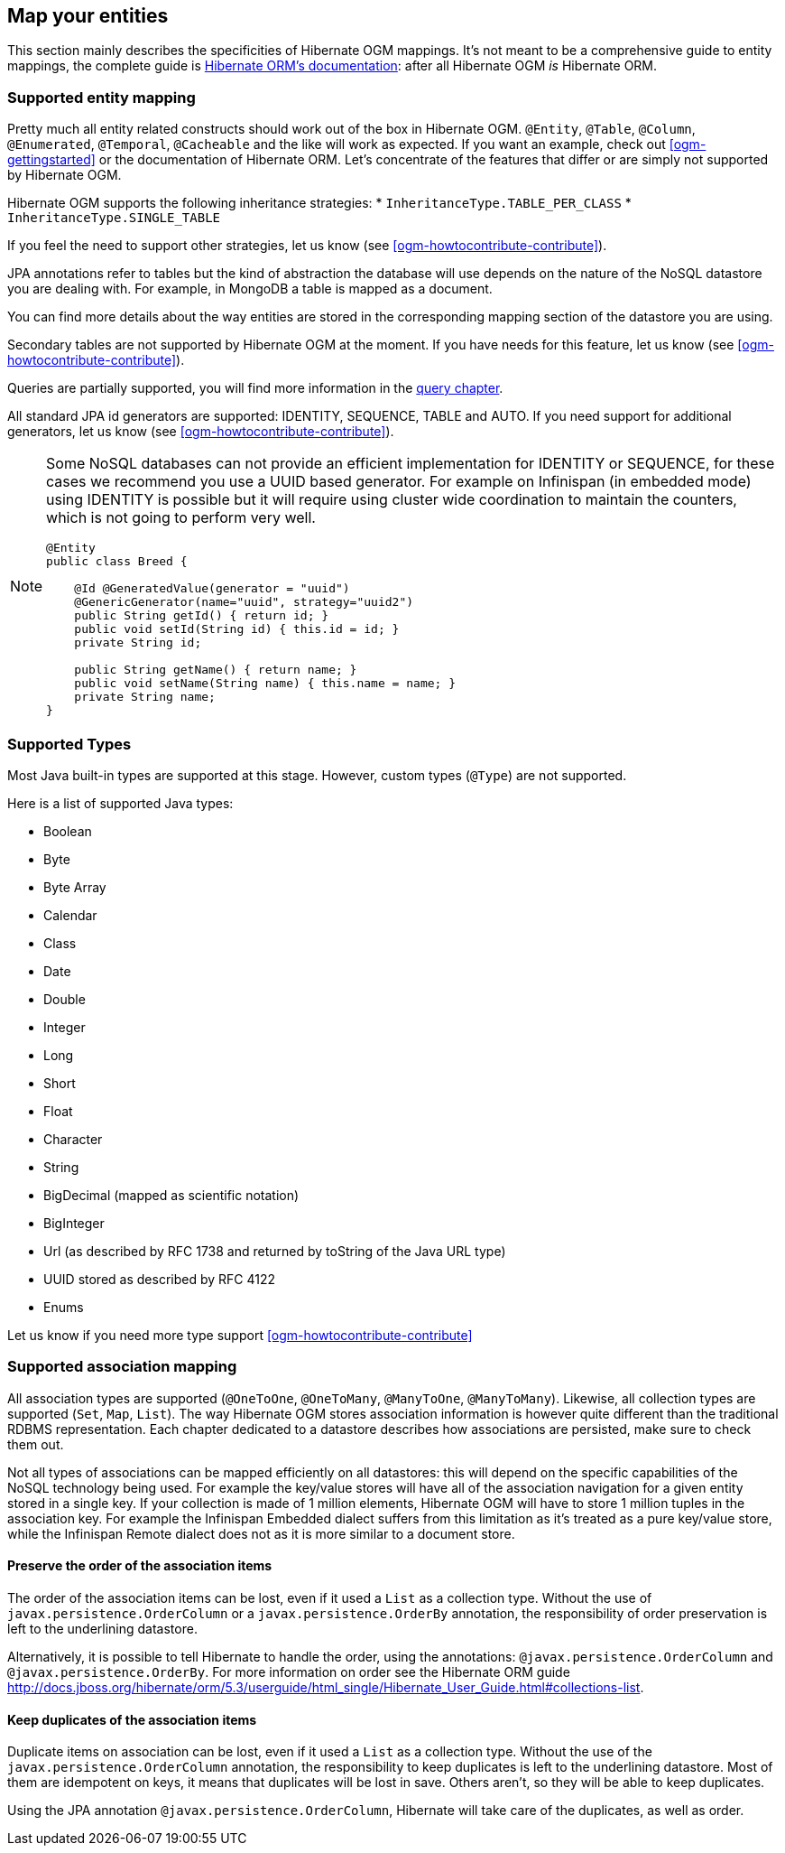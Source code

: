 [[ogm-mapping]]

// vim: set colorcolumn=100:

== Map your entities

This section mainly describes the specificities of Hibernate OGM mappings.
It's not meant to be a comprehensive guide to entity mappings,
the complete guide is
https://docs.jboss.org/hibernate/orm/{hibernate-orm-major-minor-version}/userguide/html_single/Hibernate_User_Guide.html#domain-model[Hibernate ORM's documentation]:
after all Hibernate OGM _is_ Hibernate ORM.

=== Supported entity mapping

Pretty much all entity related constructs should work out of the box in Hibernate OGM.
`@Entity`, `@Table`, `@Column`,
`@Enumerated`, `@Temporal`, `@Cacheable`
and the like will work as expected.
If you want an example,
check out <<ogm-gettingstarted>> or the documentation of Hibernate ORM.
Let's concentrate of the features that differ
or are simply not supported by Hibernate OGM.

Hibernate OGM supports the following inheritance strategies:
* `InheritanceType.TABLE_PER_CLASS`
* `InheritanceType.SINGLE_TABLE`

If you feel the need to support other strategies,
let us know (see <<ogm-howtocontribute-contribute>>).

JPA annotations refer to tables but the kind of abstraction the database will use depends on the
nature of the NoSQL datastore you are dealing with. For example, in MongoDB a table is mapped as
a document.

You can find more details about the way entities are stored in the corresponding
mapping section of the datastore you are using.

Secondary tables are not supported by Hibernate OGM at the moment.
If you have needs for this feature, let us know (see <<ogm-howtocontribute-contribute>>).

Queries are partially supported, you will find more information in the <<ogm-query,query chapter>>.

All standard JPA id generators are supported: IDENTITY, SEQUENCE, TABLE and AUTO.
If you need support for additional generators,
let us know (see <<ogm-howtocontribute-contribute>>).

[NOTE]
====
Some NoSQL databases can not provide an efficient implementation for IDENTITY or SEQUENCE,
for these cases we recommend you use a UUID based generator.
For example on Infinispan (in embedded mode) using IDENTITY is possible but it will require using cluster
wide coordination to maintain the counters, which is not going to perform very well.

[source, JAVA]
----
@Entity
public class Breed {

    @Id @GeneratedValue(generator = "uuid")
    @GenericGenerator(name="uuid", strategy="uuid2")
    public String getId() { return id; }
    public void setId(String id) { this.id = id; }
    private String id;

    public String getName() { return name; }
    public void setName(String name) { this.name = name; }
    private String name;
}
----
====

[[ogm-mapping-supported-types]]

=== Supported Types

Most Java built-in types are supported at this stage.
However, custom types (`@Type`) are not supported.

Here is a list of supported Java types:

* Boolean
* Byte
* Byte Array
* Calendar
* Class
* Date
* Double
* Integer
* Long
* Short
* Float
* Character
* String
* BigDecimal (mapped as scientific notation)
* BigInteger
* Url (as described by RFC 1738 and returned by toString of the Java URL type)
* UUID stored as described by RFC 4122
* Enums

Let us know if you need more type support <<ogm-howtocontribute-contribute>>


=== Supported association mapping

All association types are supported (`@OneToOne`,
`@OneToMany`, `@ManyToOne`, `@ManyToMany`).
Likewise, all collection types are supported (`Set`, `Map`,
`List`).
The way Hibernate OGM stores association information is however quite different
than the traditional RDBMS representation.
Each chapter dedicated to a datastore describes how associations are persisted,
make sure to check them out.

Not all types of associations can be mapped efficiently on all datastores:
this will depend on the specific capabilities of the NoSQL technology being used.
For example the key/value stores will have all of the association navigation for
a given entity stored in a single key.
If your collection is made of 1 million elements, Hibernate OGM will have to
store 1 million tuples in the association key.
For example the Infinispan Embedded dialect suffers from this limitation as it's
treated as a pure key/value store, while the Infinispan Remote dialect does not
as it is more similar to a document store.

==== Preserve the order of the association items

The order of the association items can be lost, even if it used a `List` as a collection type.
Without the use of `javax.persistence.OrderColumn` or a `javax.persistence.OrderBy` annotation, the responsibility of order preservation is left
to the underlining datastore.

Alternatively, it is possible to tell Hibernate to handle the order, using the annotations: `@javax.persistence.OrderColumn` and `@javax.persistence.OrderBy`.
For more information on order see the Hibernate ORM guide http://docs.jboss.org/hibernate/orm/5.3/userguide/html_single/Hibernate_User_Guide.html#collections-list.

==== Keep duplicates of the association items

Duplicate items on association can be lost, even if it used a `List` as a collection type.
Without the use of the `javax.persistence.OrderColumn` annotation, the responsibility to keep duplicates is left to the underlining datastore.
Most of them are idempotent on keys, it means that duplicates will be lost in save. Others aren't, so they will be able to keep duplicates.

Using the JPA annotation `@javax.persistence.OrderColumn`, Hibernate will take care of the duplicates, as well as order.
